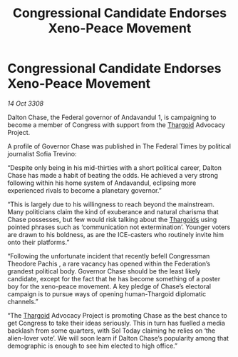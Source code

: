 :PROPERTIES:
:ID:       2dde3a6b-b10a-4f92-b690-228a669d24fd
:END:
#+title: Congressional Candidate Endorses Xeno-Peace Movement
#+filetags: :galnet:

* Congressional Candidate Endorses Xeno-Peace Movement

/14 Oct 3308/

Dalton Chase, the Federal governor of Andavandul 1, is campaigning to become a member of Congress with support from the [[id:09343513-2893-458e-a689-5865fdc32e0a][Thargoid]] Advocacy Project. 

A profile of Governor Chase was published in The Federal Times by political journalist Sofia Trevino: 

“Despite only being in his mid-thirties with a short political career, Dalton Chase has made a habit of beating the odds. He achieved a very strong following within his home system of Andavandul, eclipsing more experienced rivals to become a planetary governor.” 

“This is largely due to his willingness to reach beyond the mainstream. Many politicians claim the kind of exuberance and natural charisma that Chase possesses, but few would risk talking about the [[id:09343513-2893-458e-a689-5865fdc32e0a][Thargoids]] using pointed phrases such as ‘communication not extermination’. Younger voters are drawn to his boldness, as are the ICE-casters who routinely invite him onto their platforms.” 

“Following the unfortunate incident that recently befell Congressman Theodore Pachis , a rare vacancy has opened within the Federation’s grandest political body. Governor Chase should be the least likely candidate, except for the fact that he has become something of a poster boy for the xeno-peace movement. A key pledge of Chase’s electoral campaign is to pursue ways of opening human-Thargoid diplomatic channels.” 

“The [[id:09343513-2893-458e-a689-5865fdc32e0a][Thargoid]] Advocacy Project is promoting Chase as the best chance to get Congress to take their ideas seriously. This in turn has fuelled a media backlash from some quarters, with Sol Today claiming he relies on ‘the alien-lover vote’. We will soon learn if Dalton Chase’s popularity among that demographic is enough to see him elected to high office.”
